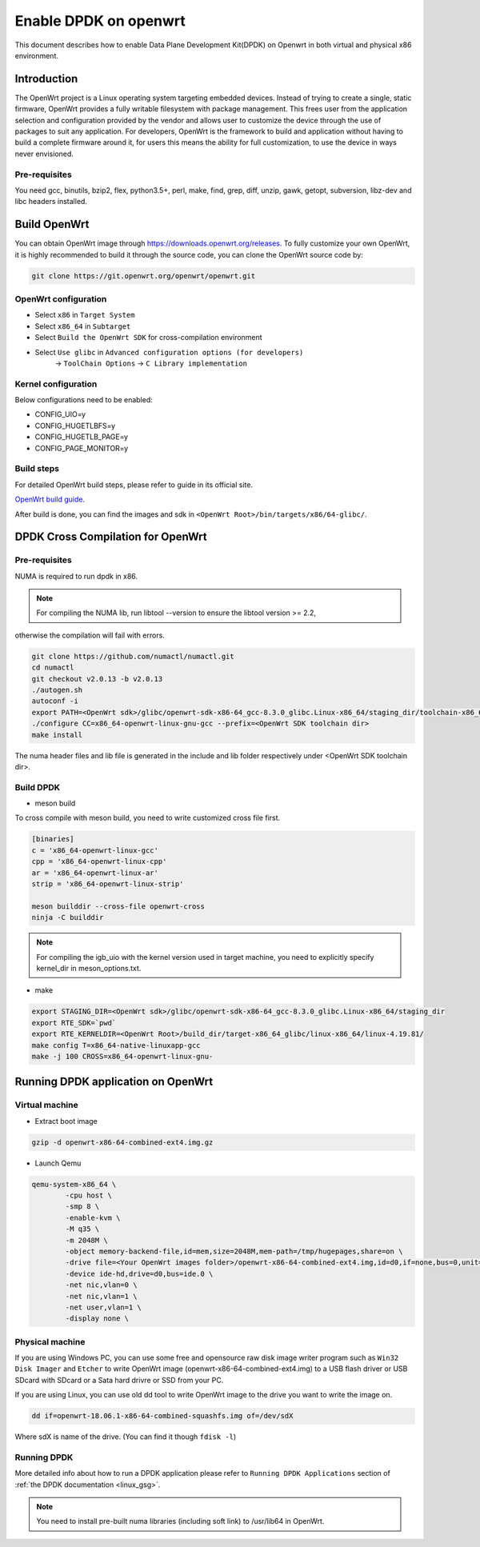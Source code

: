 ..  SPDX-License-Identifier: BSD-3-Clause
    Copyright(c) 2019 Intel Corporation.

Enable DPDK on openwrt
======================

This document describes how to enable Data Plane Development Kit(DPDK) on
Openwrt in both virtual and physical x86 environment.

Introduction
------------

The OpenWrt project is a Linux operating system targeting embedded devices.
Instead of trying to create a single, static firmware, OpenWrt provides a fully
writable filesystem with package management. This frees user from the
application selection and configuration provided by the vendor and allows user
to customize the device through the use of packages to suit any application. For
developers, OpenWrt is the framework to build and application without having to
build a complete firmware around it, for users this means the ability for full
customization, to use the device in ways never envisioned.

Pre-requisites
~~~~~~~~~~~~~~

You need gcc, binutils, bzip2, flex, python3.5+, perl, make, find, grep, diff,
unzip, gawk, getopt, subversion, libz-dev and libc headers installed.

Build OpenWrt
-------------

You can obtain OpenWrt image through https://downloads.openwrt.org/releases. To
fully customize your own OpenWrt, it is highly recommended to build it through
the source code, you can clone the OpenWrt source code by:

.. code-block:: console

	git clone https://git.openwrt.org/openwrt/openwrt.git

OpenWrt configuration
~~~~~~~~~~~~~~~~~~~~~

* Select ``x86`` in ``Target System``
* Select ``x86_64`` in ``Subtarget``
* Select ``Build the OpenWrt SDK`` for cross-compilation environment
* Select ``Use glibc`` in ``Advanced configuration options (for developers)``
			   -> ``ToolChain Options``
			   -> ``C Library implementation``

Kernel configuration
~~~~~~~~~~~~~~~~~~~~

Below configurations need to be enabled:

* CONFIG_UIO=y
* CONFIG_HUGETLBFS=y
* CONFIG_HUGETLB_PAGE=y
* CONFIG_PAGE_MONITOR=y

Build steps
~~~~~~~~~~~

For detailed OpenWrt build steps, please refer to guide in its official site.

`OpenWrt build guide
<https://openwrt.org/docs/guide-developer/build-system/use-buildsystem>`_.

After build is done, you can find the images and sdk in ``<OpenWrt Root>/bin/targets/x86/64-glibc/``.

DPDK Cross Compilation for OpenWrt
----------------------------------

Pre-requisites
~~~~~~~~~~~~~~

NUMA is required to run dpdk in x86.

.. note::

	For compiling the NUMA lib, run libtool --version to ensure the libtool version >= 2.2,
otherwise the compilation will fail with errors.

.. code-block:: console

	git clone https://github.com/numactl/numactl.git
	cd numactl
	git checkout v2.0.13 -b v2.0.13
	./autogen.sh
	autoconf -i
	export PATH=<OpenWrt sdk>/glibc/openwrt-sdk-x86-64_gcc-8.3.0_glibc.Linux-x86_64/staging_dir/toolchain-x86_64_gcc-8.3.0_glibc/bin/:$PATH
	./configure CC=x86_64-openwrt-linux-gnu-gcc --prefix=<OpenWrt SDK toolchain dir>
	make install

The numa header files and lib file is generated in the include and lib folder respectively under <OpenWrt SDK toolchain dir>.

Build DPDK
~~~~~~~~~~

* meson build

To cross compile with meson build, you need to write customized cross file first.

.. code-block:: console

	[binaries]
	c = 'x86_64-openwrt-linux-gcc'
	cpp = 'x86_64-openwrt-linux-cpp'
	ar = 'x86_64-openwrt-linux-ar'
	strip = 'x86_64-openwrt-linux-strip'

	meson builddir --cross-file openwrt-cross
	ninja -C builddir

.. note::

	For compiling the igb_uio with the kernel version used in target machine, you need to explicitly specify kernel_dir in meson_options.txt.

* make

.. code-block:: console

	export STAGING_DIR=<OpenWrt sdk>/glibc/openwrt-sdk-x86-64_gcc-8.3.0_glibc.Linux-x86_64/staging_dir
	export RTE_SDK=`pwd`
	export RTE_KERNELDIR=<OpenWrt Root>/build_dir/target-x86_64_glibc/linux-x86_64/linux-4.19.81/
	make config T=x86_64-native-linuxapp-gcc
	make -j 100 CROSS=x86_64-openwrt-linux-gnu-

Running DPDK application on OpenWrt
-----------------------------------

Virtual machine
~~~~~~~~~~~~~~~

* Extract boot image

.. code-block:: console

	gzip -d openwrt-x86-64-combined-ext4.img.gz

* Launch Qemu

.. code-block:: console

	qemu-system-x86_64 \
	        -cpu host \
	        -smp 8 \
	        -enable-kvm \
	        -M q35 \
	        -m 2048M \
	        -object memory-backend-file,id=mem,size=2048M,mem-path=/tmp/hugepages,share=on \
	        -drive file=<Your OpenWrt images folder>/openwrt-x86-64-combined-ext4.img,id=d0,if=none,bus=0,unit=0 \
	        -device ide-hd,drive=d0,bus=ide.0 \
	        -net nic,vlan=0 \
	        -net nic,vlan=1 \
	        -net user,vlan=1 \
	        -display none \


Physical machine
~~~~~~~~~~~~~~~~

If you are using Windows PC, you can use some free and opensource raw disk image writer program such as
``Win32 Disk Imager`` and ``Etcher`` to write OpenWrt image (openwrt-x86-64-combined-ext4.img) to a USB
flash driver or USB SDcard with SDcard or a Sata hard drivre or SSD from your PC.

If you are using Linux, you can use old dd tool to write OpenWrt image to the drive you want to write the
image on.

.. code-block:: console

	dd if=openwrt-18.06.1-x86-64-combined-squashfs.img of=/dev/sdX

Where sdX is name of the drive. (You can find it though ``fdisk -l``)

Running DPDK
~~~~~~~~~~~~

More detailed info about how to run a DPDK application please refer to ``Running DPDK Applications`` section of :ref:`the DPDK documentation <linux_gsg>`.

.. note::

	You need to install pre-built numa libraries (including soft link) to /usr/lib64 in OpenWrt.
